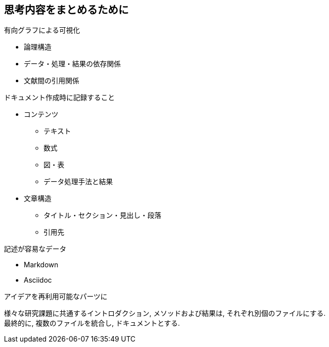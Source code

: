 
== 思考内容をまとめるために

.有向グラフによる可視化
* 論理構造
* データ・処理・結果の依存関係
* 文献間の引用関係

.ドキュメント作成時に記録すること
* コンテンツ
  ** テキスト
  ** 数式
  ** 図・表
  ** データ処理手法と結果
* 文章構造
  ** タイトル・セクション・見出し・段落
  ** 引用先

.記述が容易なデータ
* Markdown
* Asciidoc

.アイデアを再利用可能なパーツに
様々な研究課題に共通するイントロダクション, メソッドおよび結果は, それぞれ別個のファイルにする. +
最終的に, 複数のファイルを統合し, ドキュメントとする.